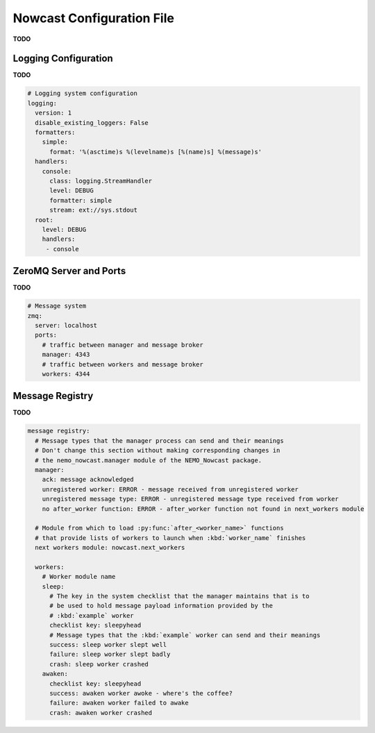 .. Copyright 2016 Doug Latornell, 43ravens

.. Licensed under the Apache License, Version 2.0 (the "License");
.. you may not use this file except in compliance with the License.
.. You may obtain a copy of the License at

..    http://www.apache.org/licenses/LICENSE-2.0

.. Unless required by applicable law or agreed to in writing, software
.. distributed under the License is distributed on an "AS IS" BASIS,
.. WITHOUT WARRANTIES OR CONDITIONS OF ANY KIND, either express or implied.
.. See the License for the specific language governing permissions and
.. limitations under the License.


.. _NowcastConfigFile:

**************************
Nowcast Configuration File
**************************

**TODO**


.. _LoggingConfig:

Logging Configuration
=====================

**TODO**

.. code-block:: yaml

    # Logging system configuration
    logging:
      version: 1
      disable_existing_loggers: False
      formatters:
        simple:
          format: '%(asctime)s %(levelname)s [%(name)s] %(message)s'
      handlers:
        console:
          class: logging.StreamHandler
          level: DEBUG
          formatter: simple
          stream: ext://sys.stdout
      root:
        level: DEBUG
        handlers:
         - console


.. _ZeroMQServerAndPortsConfig:

ZeroMQ Server and Ports
=======================

**TODO**

.. code-block:: yaml

    # Message system
    zmq:
      server: localhost
      ports:
        # traffic between manager and message broker
        manager: 4343
        # traffic between workers and message broker
        workers: 4344


.. _MessageRegistryConfig:

Message Registry
================

**TODO**

.. code-block:: yaml

    message registry:
      # Message types that the manager process can send and their meanings
      # Don't change this section without making corresponding changes in
      # the nemo_nowcast.manager module of the NEMO_Nowcast package.
      manager:
        ack: message acknowledged
        unregistered worker: ERROR - message received from unregistered worker
        unregistered message type: ERROR - unregistered message type received from worker
        no after_worker function: ERROR - after_worker function not found in next_workers module

      # Module from which to load :py:func:`after_<worker_name>` functions
      # that provide lists of workers to launch when :kbd:`worker_name` finishes
      next workers module: nowcast.next_workers

      workers:
        # Worker module name
        sleep:
          # The key in the system checklist that the manager maintains that is to
          # be used to hold message payload information provided by the
          # :kbd:`example` worker
          checklist key: sleepyhead
          # Message types that the :kbd:`example` worker can send and their meanings
          success: sleep worker slept well
          failure: sleep worker slept badly
          crash: sleep worker crashed
        awaken:
          checklist key: sleepyhead
          success: awaken worker awoke - where's the coffee?
          failure: awaken worker failed to awake
          crash: awaken worker crashed

